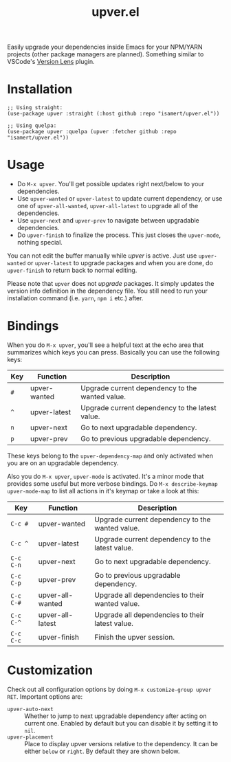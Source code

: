 #+TITLE: upver.el

Easily upgrade your dependencies inside Emacs for your NPM/YARN
projects (other package managers are planned). Something similar to
VSCode's [[https://marketplace.visualstudio.com/items?itemName=pflannery.vscode-versionlens][Version Lens]] plugin.

#+html: <img src="https://github.com/isamert/upver.el/assets/8031017/67ab3379-77cc-4de4-a970-fad3a7ff7d76">

* Installation

#+begin_src elisp
  ;; Using straight:
  (use-package upver :straight (:host github :repo "isamert/upver.el"))

  ;; Using quelpa:
  (use-package upver :quelpa (upver :fetcher github :repo "isamert/upver.el"))
#+end_src

* Usage

- Do ~M-x upver~.  You'll get possible updates right next/below to your
  dependencies.
- Use ~upver-wanted~ or ~upver-latest~ to update current dependency, or
  use one of ~upver-all-wanted~, ~upver-all-latest~ to upgrade all of the
  dependencies.
- Use ~upver-next~ and ~upver-prev~ to navigate between upgradable
  dependencies.
- Do ~upver-finish~ to finalize the process.  This just closes the
  ~upver-mode~, nothing special.

You can not edit the buffer manually while /upver/ is active.  Just use
~upver-wanted~ or ~upver-latest~ to upgrade packages and when you are
done, do ~upver-finish~ to return back to normal editing.

Please note that ~upver~ does not /upgrade/ packages.  It simply updates
the version info definition in the dependency file.  You still need to
run your installation command (i.e. ~yarn~, ~npm i~ etc.) after.

* Bindings

When you do ~M-x upver~, you'll see a helpful text at the echo area that
summarizes which keys you can press. Basically you can use the
following keys:

| Key     | Function     | Description                                     |
|---------+--------------+-------------------------------------------------|
| ~#~       | upver-wanted | Upgrade current dependency to the wanted value. |
| ~^~       | upver-latest | Upgrade current dependency to the latest value. |
| ~n~       | upver-next   | Go to next upgradable dependency.               |
| ~p~       | upver-prev   | Go to previous upgradable dependency.           |

These keys belong to the ~upver-dependency-map~ and only activated when
you are on an upgradable dependency.

Also you do ~M-x upver~, ~upver-mode~ is activated. It's a minor mode that
provides some useful but more verbose bindings.  Do ~M-x describe-keymap upver-mode-map~
to list all actions in it's keymap or take a look at this:

| Key     | Function         | Description                                     |
|---------+------------------+-------------------------------------------------|
| ~C-c #~   | upver-wanted     | Upgrade current dependency to the wanted value. |
| ~C-c ^~   | upver-latest     | Upgrade current dependency to the latest value. |
| ~C-c C-n~ | upver-next       | Go to next upgradable dependency.               |
| ~C-c C-p~ | upver-prev       | Go to previous upgradable dependency.           |
| ~C-c C-#~ | upver-all-wanted | Upgrade all dependencies to their wanted value. |
| ~C-c C-^~ | upver-all-latest | Upgrade all dependencies to their latest value. |
| ~C-c C-c~ | upver-finish     | Finish the upver session.                       |

* Customization

Check out all configuration options by doing =M-x customize-group upver RET=.  Important options are:

- ~upver-auto-next~ :: Whether to jump to next upgradable dependency
  after acting on current one.  Enabled by default but you can disable
  it by setting it to ~nil~.
- ~upver-placement~ :: Place to display upver versions relative to the
  dependency.  It can be either ~below~ or ~right~.  By default they are
  shown below.
